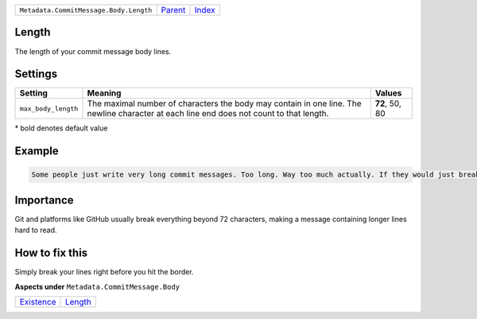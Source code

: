 +----------------------------------------+-----------------+-------------------------------------------+
| ``Metadata.CommitMessage.Body.Length`` | `Parent <..>`_  | `Index <//github.com/coala/aspect-docs>`_ |
+----------------------------------------+-----------------+-------------------------------------------+

Length
======
The length of your commit message body lines.

Settings
========

+--------------------+-----------------------------------------------------------+-----------------------------------------------------------+
| Setting            |  Meaning                                                  |  Values                                                   |
+====================+===========================================================+===========================================================+
|                    |                                                           |                                                           |
|``max_body_length`` | The maximal number of characters the body may contain in  | **72**, 50, 80                                            |
|                    | one line. The newline character at each line end does not |                                                           |
|                    | count to that length.                                     |                                                           |
|                    |                                                           |                                                           |
+--------------------+-----------------------------------------------------------+-----------------------------------------------------------+


\* bold denotes default value

Example
=======

.. code-block:: English

    Some people just write very long commit messages. Too long. Way too much actually. If they would just break their lines!


Importance
==========

Git and platforms like GitHub usually break everything beyond 72
characters, making a message containing longer lines hard to read.

How to fix this
==========

Simply break your lines right before you hit the border.

**Aspects under** ``Metadata.CommitMessage.Body``

+-----------------------------+-----------------------+
| `Existence <../Existence>`_ | `Length <../Length>`_ |
+-----------------------------+-----------------------+

